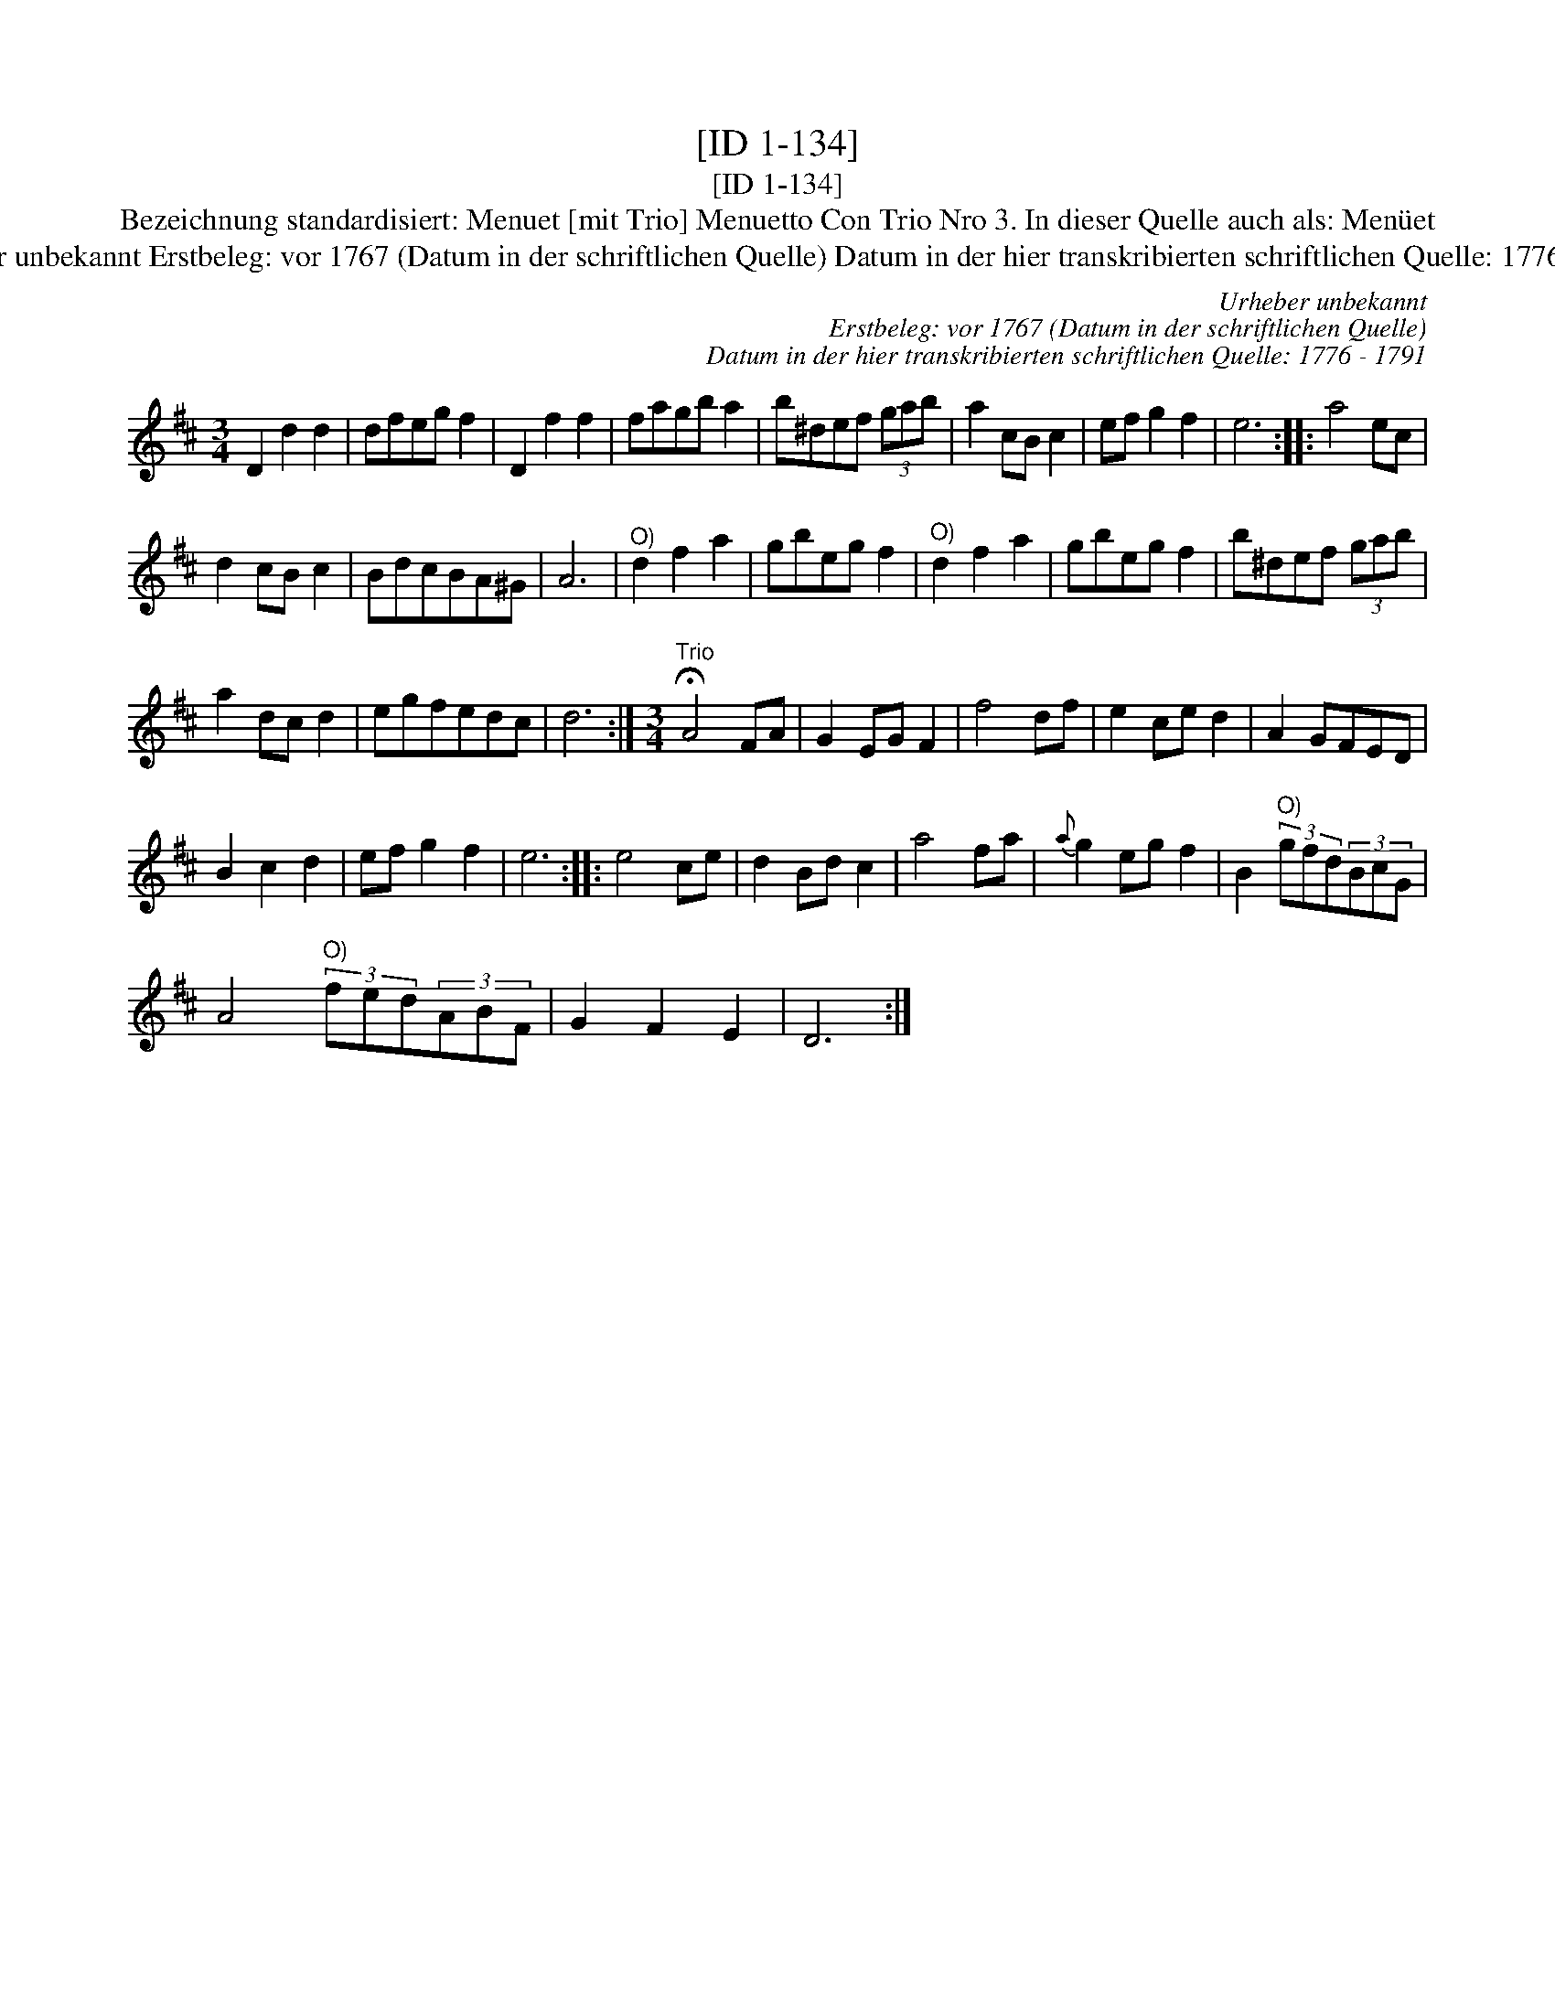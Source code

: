 X:1
T:[ID 1-134]
T:[ID 1-134]
T:Bezeichnung standardisiert: Menuet [mit Trio] Menuetto Con Trio Nro 3. In dieser Quelle auch als: Men\"uet
T:Urheber unbekannt Erstbeleg: vor 1767 (Datum in der schriftlichen Quelle) Datum in der hier transkribierten schriftlichen Quelle: 1776 - 1791
C:Urheber unbekannt
C:Erstbeleg: vor 1767 (Datum in der schriftlichen Quelle)
C:Datum in der hier transkribierten schriftlichen Quelle: 1776 - 1791
L:1/8
M:3/4
K:D
V:1 treble 
V:1
 D2 d2 d2 | dfeg f2 | D2 f2 f2 | fagb a2 | b^def (3gab | a2 cB c2 | ef g2 f2 | e6 :: a4 ec | %9
 d2 cB c2 | BdcBA^G | A6 |"^O)" d2 f2 a2 | gbeg f2 |"^O)" d2 f2 a2 | gbeg f2 | b^def (3gab | %17
 a2 dc d2 | egfedc | d6 :|[M:3/4]"^Trio" !fermata!A4 FA | G2 EG F2 | f4 df | e2 ce d2 | A2 GFED | %25
 B2 c2 d2 | ef g2 f2 | e6 :: e4 ce | d2 Bd c2 | a4 fa |{a} g2 eg f2 | B2"^O)" (3gfd(3BcG | %33
 A4"^O)" (3fed(3ABF | G2 F2 E2 | D6 :| %36

